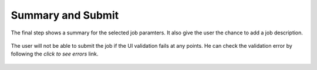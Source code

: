 Summary and Submit
===================

The final step shows a summary for the selected job paramters. It also give the user the chance to add a job description. 

.. figure:: ../_static/screenshots/TAO-Mock_Galaxy_Factory16.png

   
.. figure:: ../_static/screenshots/TAO-Mock_Galaxy_Factory18.png

   
.. figure:: ../_static/screenshots/TAO-Mock_Galaxy_Factory19.png


The user will not be able to submit the job if the UI validation fails at any points. He can check the validation error by following the *click to see errors* link.

   
.. figure:: ../_static/screenshots/TAO-Mock_Galaxy_Factory20.png


